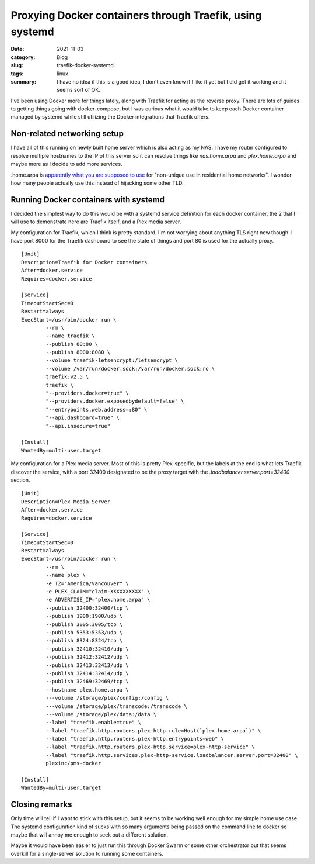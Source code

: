 Proxying Docker containers through Traefik, using systemd
==========================================================

:date: 2021-11-03
:category: Blog
:slug: traefik-docker-systemd
:tags: linux
:summary:
    I have no idea if this is a good idea, I don't even know if I like it yet
    but I did get it working and it seems sort of OK.

I've been using Docker more for things lately, along with Traefik for acting as
the reverse proxy. There are lots of guides to getting things going with
docker-compose, but I was curious what it would take to keep each Docker
container managed by systemd while still utilizing the Docker integrations that
Traefik offers.

Non-related networking setup
-----------------------------

I have all of this running on newly built home server which is also acting as my
NAS. I have my router configured to resolve multiple hostnames to the IP of this
server so it can resolve things like `nas.home.arpa` and `plex.home.arpa` and
maybe more as I decide to add more services.

.. class:: comment

    .home.arpa is
    `apparently what you are supposed to use <https://www.rfc-editor.org/rfc/rfc8375>`_
    for "non-unique use in residential home networks". I wonder how many people
    actually use this instead of hijacking some other TLD.

Running Docker containers with systemd
---------------------------------------

I decided the simplest way to do this would be with a systemd service definition
for each docker container, the 2 that I will use to demonstrate here are Traefik
itself, and a Plex media server.

My configuration for Traefik, which I think is pretty standard. I'm not worrying
about anything TLS right now though. I have port 8000 for the Traefik dashboard
to see the state of things and port 80 is used for the actually proxy. ::

    [Unit]
    Description=Traefik for Docker containers
    After=docker.service
    Requires=docker.service

    [Service]
    TimeoutStartSec=0
    Restart=always
    ExecStart=/usr/bin/docker run \
            --rm \
            --name traefik \
            --publish 80:80 \
            --publish 8000:8080 \
            --volume traefik-letsencrypt:/letsencrypt \
            --volume /var/run/docker.sock:/var/run/docker.sock:ro \
            traefik:v2.5 \
            traefik \
            "--providers.docker=true" \
            "--providers.docker.exposedbydefault=false" \
            "--entrypoints.web.address=:80" \
            "--api.dashboard=true" \
            "--api.insecure=true"

    [Install]
    WantedBy=multi-user.target

My configuration for a Plex media server. Most of this is pretty Plex-specific,
but the labels at the end is what lets Traefik discover the service, with a port
32400 designated to be the proxy target with the
`.loadbalancer.server.port=32400` section. ::

    [Unit]
    Description=Plex Media Server
    After=docker.service
    Requires=docker.service

    [Service]
    TimeoutStartSec=0
    Restart=always
    ExecStart=/usr/bin/docker run \
            --rm \
            --name plex \
            -e TZ="America/Vancouver" \
            -e PLEX_CLAIM="claim-XXXXXXXXXX" \
            -e ADVERTISE_IP="plex.home.arpa" \
            --publish 32400:32400/tcp \
            --publish 1900:1900/udp \
            --publish 3005:3005/tcp \
            --publish 5353:5353/udp \
            --publish 8324:8324/tcp \
            --publish 32410:32410/udp \
            --publish 32412:32412/udp \
            --publish 32413:32413/udp \
            --publish 32414:32414/udp \
            --publish 32469:32469/tcp \
            --hostname plex.home.arpa \
            ---volume /storage/plex/config:/config \
            ---volume /storage/plex/transcode:/transcode \
            ---volume /storage/plex/data:/data \
            --label "traefik.enable=true" \
            --label "traefik.http.routers.plex-http.rule=Host(`plex.home.arpa`)" \
            --label "traefik.http.routers.plex-http.entrypoints=web" \
            --label "traefik.http.routers.plex-http.service=plex-http-service" \
            --label "traefik.http.services.plex-http-service.loadbalancer.server.port=32400" \
            plexinc/pms-docker

    [Install]
    WantedBy=multi-user.target

Closing remarks
----------------

Only time will tell if I want to stick with this setup, but it seems to be
working well enough for my simple home use case. The systemd configuration kind
of sucks with so many arguments being passed on the command line to docker so
maybe that will annoy me enough to seek out a different solution.

Maybe it would have been easier to just run this through Docker Swarm or some
other orchestrator but that seems overkill for a single-server solution to
running some containers.
